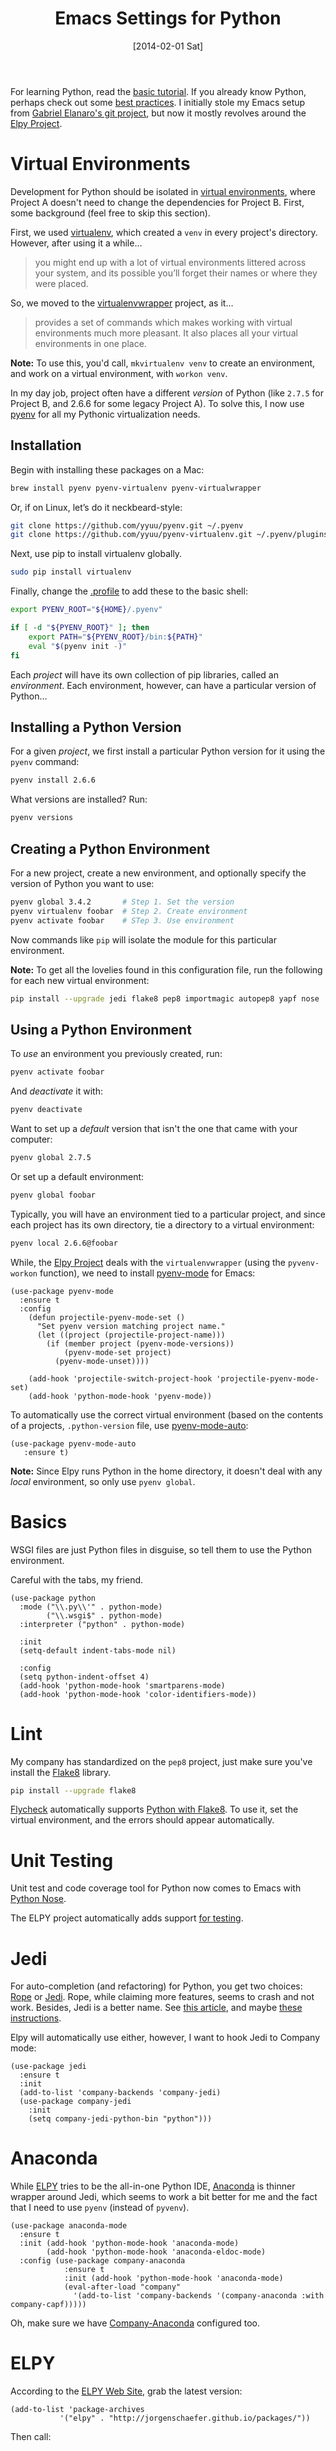 #+TITLE:  Emacs Settings for Python
#+AUTHOR: Howard Abrams
#+EMAIL:  howard.abrams@gmail.com
#+DATE:   [2014-02-01 Sat]
#+TAGS:   emacs python

For learning Python, read the [[https://docs.python.org/3/tutorial/index.html][basic tutorial]]. If you already know
Python, perhaps check out some [[http://docs.python-guide.org/en/latest/][best practices]].  I initially stole my
Emacs setup from [[https://github.com/gabrielelanaro/emacs-for-python][Gabriel Elanaro's git project]], but now it mostly
revolves around the [[https://elpy.readthedocs.io/en/latest/introduction.html][Elpy Project]].

* Virtual Environments

  Development for Python should be isolated in [[http://docs.python-guide.org/en/latest/dev/virtualenvs/][virtual environments]],
  where Project A doesn't need to change the dependencies for Project B.
  First, some background (feel free to skip this section).

  First, we used [[https://virtualenv.pypa.io/en/stable/][virtualenv]], which created a =venv= in every project's
  directory. However, after using it a while...
  #+BEGIN_QUOTE
  you might end up with a lot of virtual environments littered across
  your system, and its possible you’ll forget their names or where
  they were placed.
  #+END_QUOTE

  So, we moved to the [[http://virtualenvwrapper.readthedocs.org/en/latest/index.html][virtualenvwrapper]] project, as it...
  #+BEGIN_QUOTE
  provides a set of commands which makes working with virtual
  environments much more pleasant. It also places all your virtual
  environments in one place.
  #+END_QUOTE

  *Note:* To use this, you'd call, =mkvirtualenv venv= to create an
  environment, and work on a virtual environment, with =workon venv=.

  In my day job, project often have a different /version/ of Python
  (like =2.7.5= for Project B, and 2.6.6 for some legacy Project A).
  To solve this, I now use [[https://github.com/yyuu/pyenv][pyenv]] for all my Pythonic virtualization
  needs.

** Installation

   Begin with installing these packages on a Mac:

   #+BEGIN_SRC sh
     brew install pyenv pyenv-virtualenv pyenv-virtualwrapper
   #+END_SRC

   Or, if on Linux, let’s do it neckbeard-style:

   #+BEGIN_SRC sh
     git clone https://github.com/yyuu/pyenv.git ~/.pyenv
     git clone https://github.com/yyuu/pyenv-virtualenv.git ~/.pyenv/plugins/pyenv-virtualenv
   #+END_SRC

   Next, use pip to install virtualenv globally.

   #+BEGIN_SRC sh
     sudo pip install virtualenv
   #+END_SRC

   Finally, change the [[file:profile.org::*Python][.profile]] to add these to the basic shell:

   #+BEGIN_SRC sh
     export PYENV_ROOT="${HOME}/.pyenv"

     if [ -d "${PYENV_ROOT}" ]; then
         export PATH="${PYENV_ROOT}/bin:${PATH}"
         eval "$(pyenv init -)"
     fi
   #+END_SRC

   Each /project/ will have its own collection of pip libraries, called
   an /environment/. Each environment, however, can have a particular
   version of Python...

** Installing a Python Version

   For a given /project/, we first install a particular Python version
   for it using the =pyenv= command:

   #+BEGIN_SRC sh
     pyenv install 2.6.6
   #+END_SRC

   What versions are installed? Run:
   #+BEGIN_SRC sh
     pyenv versions
   #+END_SRC

** Creating a Python Environment

   For a new project, create a new environment, and optionally
   specify the version of Python you want to use:

   #+BEGIN_SRC sh
      pyenv global 3.4.2       # Step 1. Set the version
      pyenv virtualenv foobar  # Step 2. Create environment
      pyenv activate foobar    # STep 3. Use environment
   #+END_SRC

   Now commands like =pip= will isolate the module for this particular
   environment.

   *Note:* To get all the lovelies found in this configuration file, run
   the following for each new virtual environment:

   #+BEGIN_SRC sh
     pip install --upgrade jedi flake8 pep8 importmagic autopep8 yapf nose
   #+END_SRC

** Using a Python Environment

   To /use/ an environment you previously created, run:
   #+BEGIN_SRC sh
     pyenv activate foobar
   #+END_SRC

   And /deactivate/ it with:
   #+BEGIN_SRC sh
     pyenv deactivate
   #+END_SRC

   Want to set up a /default/ version that isn't the one that came with
   your computer:
   #+BEGIN_SRC sh
     pyenv global 2.7.5
   #+END_SRC
   Or set up a default environment:
   #+BEGIN_SRC sh
     pyenv global foobar
   #+END_SRC

   Typically, you will have an environment tied to a particular
   project, and since each project has its own directory, tie a
   directory to a virtual environment:

   #+BEGIN_SRC sh
     pyenv local 2.6.6@foobar
   #+END_SRC

   While, the [[http://elpy.readthedocs.org/en/latest/concepts.html#virtual-envs][Elpy Project]] deals with the =virtualenvwrapper= (using the
   =pyvenv-workon= function), we need to install [[https://github.com/proofit404/pyenv-mode][pyenv-mode]] for Emacs:

   #+BEGIN_SRC elisp
   (use-package pyenv-mode
     :ensure t
     :config
       (defun projectile-pyenv-mode-set ()
         "Set pyenv version matching project name."
         (let ((project (projectile-project-name)))
           (if (member project (pyenv-mode-versions))
               (pyenv-mode-set project)
             (pyenv-mode-unset))))

       (add-hook 'projectile-switch-project-hook 'projectile-pyenv-mode-set)
       (add-hook 'python-mode-hook 'pyenv-mode))
   #+END_SRC

   To automatically use the correct virtual environment (based on the
   contents of a projects, =.python-version= file, use [[https://github.com/ssbb/pyenv-mode-auto][pyenv-mode-auto]]:

   #+BEGIN_SRC elisp
     (use-package pyenv-mode-auto
        :ensure t)
   #+END_SRC

   *Note:* Since Elpy runs Python in the home directory, it doesn't deal
   with any /local/ environment, so only use =pyenv global=.

* Basics

  WSGI files are just Python files in disguise, so tell them to use
  the Python environment.

  Careful with the tabs, my friend.

  #+BEGIN_SRC elisp
    (use-package python
      :mode ("\\.py\\'" . python-mode)
            ("\\.wsgi$" . python-mode)
      :interpreter ("python" . python-mode)

      :init
      (setq-default indent-tabs-mode nil)

      :config
      (setq python-indent-offset 4)
      (add-hook 'python-mode-hook 'smartparens-mode)
      (add-hook 'python-mode-hook 'color-identifiers-mode))
  #+END_SRC

* Lint

  My company has standardized on the =pep8= project, just make sure you've
  install the [[https://flake8.readthedocs.org/en/2.3.0/][Flake8]] library.

  #+BEGIN_SRC sh
    pip install --upgrade flake8
  #+END_SRC

  [[http://www.flycheck.org][Flycheck]] automatically supports [[http://www.flycheck.org/manual/latest/Supported-languages.html#Python][Python with Flake8]]. To use it, set
  the virtual environment, and the errors should appear automatically.

* Unit Testing

  Unit test and code coverage tool for Python now comes to Emacs
  with [[http://ivory.idyll.org/articles/nose-intro.html][Python Nose]].

  The ELPY project automatically adds support [[http://elpy.readthedocs.org/en/latest/ide.html#testing][for testing]].

* Jedi

  For auto-completion (and refactoring) for Python, you get two
  choices: [[http://rope.sourceforge.net/ropemacs.html][Rope]] or [[https://github.com/tkf/emacs-jedi][Jedi]]. Rope, while claiming more features, seems to
  crash and not work. Besides, Jedi is a better name.
  See [[http://www.masteringemacs.org/articles/2013/01/10/jedi-completion-library-python/][this article]], and maybe [[http://tkf.github.io/emacs-jedi/][these instructions]].

  Elpy will automatically use either, however, I want to hook Jedi to
  Company mode:

  #+BEGIN_SRC elisp
    (use-package jedi
      :ensure t
      :init
      (add-to-list 'company-backends 'company-jedi)
      (use-package company-jedi
        :init
        (setq company-jedi-python-bin "python")))
  #+END_SRC

* Anaconda

  While [[https://github.com/jorgenschaefer/elpy/wiki][ELPY]] tries to be the all-in-one Python IDE, [[https://github.com/proofit404/anaconda-mode][Anaconda]] is
  thinner wrapper around Jedi, which seems to work a bit better for me
  and the fact that I need to use =pyenv= (instead of =pyvenv=).

  #+BEGIN_SRC elisp
    (use-package anaconda-mode
      :ensure t
      :init (add-hook 'python-mode-hook 'anaconda-mode)
            (add-hook 'python-mode-hook 'anaconda-eldoc-mode)
      :config (use-package company-anaconda
                :ensure t
                :init (add-hook 'python-mode-hook 'anaconda-mode)
                (eval-after-load "company"
                  '(add-to-list 'company-backends '(company-anaconda :with company-capf)))))
  #+END_SRC

  Oh, make sure we have [[https://github.com/proofit404/company-anaconda][Company-Anaconda]] configured too.

* ELPY

  According to the [[https://github.com/jorgenschaefer/elpy/wiki][ELPY Web Site]], grab the latest version:
  #+BEGIN_SRC elisp :tangle no
    (add-to-list 'package-archives
               '("elpy" . "http://jorgenschaefer.github.io/packages/"))
  #+END_SRC

  Then call:
  - ~M-x package-initialize~
  - ~M-x package-install~ ... ~elpy~

  Once this has been installed, we can enable it:

  #+BEGIN_SRC elisp :tangle no
    (use-package elpy
      :ensure t
      :commands elpy-enable
      :init (with-eval-after-load 'python (elpy-enable))

      :config
      (electric-indent-local-mode -1)
      (delete 'elpy-module-highlight-indentation elpy-modules)
      (delete 'elpy-module-flymake elpy-modules)

      (defun ha/elpy-goto-definition ()
        (interactive)
        (condition-case err
            (elpy-goto-definition)
          ('error (xref-find-definitions (symbol-name (symbol-at-point))))))

      :bind (:map elpy-mode-map ([remap elpy-goto-definition] .
                                 ha/elpy-goto-definition)))
  #+END_SRC

  Since ELPY is not a simple mode, but a collection of smaller modes
  stitched together, we have to call ~with-eval-after-load~ (see [[http://emacs.stackexchange.com/questions/10065/how-can-i-defer-loading-elpy-using-use-package][this discussion]])

  As the final bit of customization, first activate a virtual
  environment with ~M-x pyvenv-workon~, and then run: ~M-x elpy-config~

  See [[http://elpy.readthedocs.org/en/latest/ide.html][the documentation]] for details, but:
  - =C-c C-f= :: Find Python file
  - =C-c C-s= :: Grep for a Python symbol
  - =C-c C-z= :: Switch to the Python Shell
  - =C-c C-c= :: Send region to the Python interpreter

  Note: The elpy-goto-definition is nice and all if you have a full
  project with a running interpreter, but I want to use tags as a
  fallback.  However, since the function throws an error, I can't
  simply /advice/ the function, like:

  #+BEGIN_SRC elisp :tangle no
    (advice-add 'elpy-goto-definition :after-until 'find-tag)
  #+END_SRC

  Instead, I had to create a function wrapper.

* Technical Artifacts

  Make sure that we can simply =require= this library.

  #+BEGIN_SRC elisp
    (provide 'init-python)
  #+END_SRC

  Before you can build this on a new system, make sure that you put
  the cursor over any of these properties, and hit: =C-c C-c=

#+DESCRIPTION: A literate programming version of my Emacs Initialization of Python
#+PROPERTY:    results silent
#+PROPERTY:    tangle ~/.emacs.d/elisp/init-python.el
#+PROPERTY:    header-args:sh  :tangle no
#+PROPERTY:    header-args:python  :tangle no
#+PROPERTY:    eval no-export
#+PROPERTY:    comments org
#+OPTIONS:     num:nil toc:nil todo:nil tasks:nil tags:nil
#+OPTIONS:     skip:nil author:nil email:nil creator:nil timestamp:nil
#+INFOJS_OPT:  view:nil toc:nil ltoc:t mouse:underline buttons:0 path:http://orgmode.org/org-info.js
